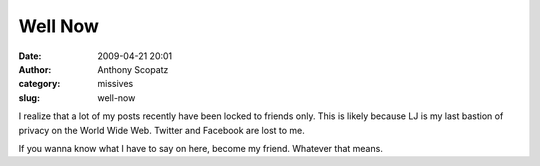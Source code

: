 Well Now
########
:date: 2009-04-21 20:01
:author: Anthony Scopatz
:category: missives
:slug: well-now

I realize that a lot of my posts recently have been locked to friends
only. This is likely because LJ is my last bastion of privacy on the
World Wide Web. Twitter and Facebook are lost to me.

If you wanna know what I have to say on here, become my friend. Whatever
that means.
